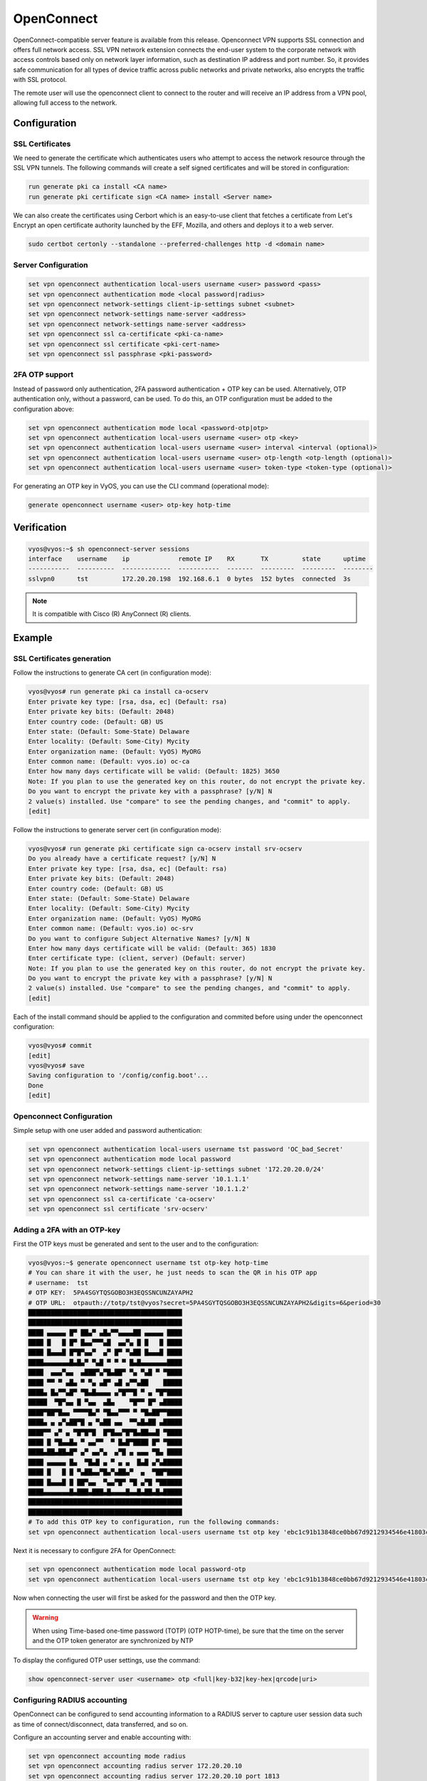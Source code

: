 .. _vpn-openconnect:

###########
OpenConnect
###########

OpenConnect-compatible server feature is available from this release.
Openconnect VPN supports SSL connection and offers full network access. SSL VPN
network extension connects the end-user system to the corporate network with
access controls based only on network layer information, such as destination IP
address and port number. So, it provides safe communication for all types of
device traffic across public networks and private networks, also encrypts the
traffic with SSL protocol.

The remote user will use the openconnect client to connect to the router and
will receive an IP address from a VPN pool, allowing full access to the 
network.

*************
Configuration
*************

SSL Certificates
================

We need to generate the certificate which authenticates users who attempt to
access the network resource through the SSL VPN tunnels. The following commands
will create a self signed certificates and will be stored in configuration:

.. code-block:: none

  run generate pki ca install <CA name>
  run generate pki certificate sign <CA name> install <Server name>
 
We can also create the certificates using Cerbort which is an easy-to-use 
client that fetches a certificate from Let's Encrypt an open certificate 
authority launched by the EFF, Mozilla, and others and deploys it to a web 
server.

.. code-block:: none

  sudo certbot certonly --standalone --preferred-challenges http -d <domain name>

Server Configuration
====================

.. code-block:: none

  set vpn openconnect authentication local-users username <user> password <pass>
  set vpn openconnect authentication mode <local password|radius>
  set vpn openconnect network-settings client-ip-settings subnet <subnet>
  set vpn openconnect network-settings name-server <address>
  set vpn openconnect network-settings name-server <address>
  set vpn openconnect ssl ca-certificate <pki-ca-name>
  set vpn openconnect ssl certificate <pki-cert-name>
  set vpn openconnect ssl passphrase <pki-password>

2FA OTP support 
====================

Instead of password only authentication, 2FA password 
authentication + OTP key can be used. Alternatively, OTP authentication only,
without a password, can be used.
To do this, an OTP configuration must be added to the configuration above:

.. code-block:: none

  set vpn openconnect authentication mode local <password-otp|otp>
  set vpn openconnect authentication local-users username <user> otp <key>
  set vpn openconnect authentication local-users username <user> interval <interval (optional)>
  set vpn openconnect authentication local-users username <user> otp-length <otp-length (optional)>
  set vpn openconnect authentication local-users username <user> token-type <token-type (optional)>

For generating an OTP key in VyOS, you can use the CLI command 
(operational mode):

.. code-block:: none

  generate openconnect username <user> otp-key hotp-time

************
Verification
************

.. code-block:: none


  vyos@vyos:~$ sh openconnect-server sessions
  interface    username    ip             remote IP    RX       TX         state      uptime
  -----------  ----------  -------------  -----------  -------  ---------  ---------  --------
  sslvpn0      tst         172.20.20.198  192.168.6.1  0 bytes  152 bytes  connected  3s

.. note:: It is compatible with Cisco (R) AnyConnect (R) clients.

*******
Example
*******

SSL Certificates generation
===========================

Follow the instructions to generate CA cert (in configuration mode):

.. code-block:: none

  vyos@vyos# run generate pki ca install ca-ocserv
  Enter private key type: [rsa, dsa, ec] (Default: rsa)
  Enter private key bits: (Default: 2048)
  Enter country code: (Default: GB) US
  Enter state: (Default: Some-State) Delaware
  Enter locality: (Default: Some-City) Mycity
  Enter organization name: (Default: VyOS) MyORG
  Enter common name: (Default: vyos.io) oc-ca
  Enter how many days certificate will be valid: (Default: 1825) 3650
  Note: If you plan to use the generated key on this router, do not encrypt the private key.
  Do you want to encrypt the private key with a passphrase? [y/N] N
  2 value(s) installed. Use "compare" to see the pending changes, and "commit" to apply.
  [edit]

Follow the instructions to generate server cert (in configuration mode):

.. code-block:: none

  vyos@vyos# run generate pki certificate sign ca-ocserv install srv-ocserv
  Do you already have a certificate request? [y/N] N
  Enter private key type: [rsa, dsa, ec] (Default: rsa)
  Enter private key bits: (Default: 2048)
  Enter country code: (Default: GB) US
  Enter state: (Default: Some-State) Delaware
  Enter locality: (Default: Some-City) Mycity
  Enter organization name: (Default: VyOS) MyORG
  Enter common name: (Default: vyos.io) oc-srv
  Do you want to configure Subject Alternative Names? [y/N] N
  Enter how many days certificate will be valid: (Default: 365) 1830
  Enter certificate type: (client, server) (Default: server)
  Note: If you plan to use the generated key on this router, do not encrypt the private key.
  Do you want to encrypt the private key with a passphrase? [y/N] N
  2 value(s) installed. Use "compare" to see the pending changes, and "commit" to apply.
  [edit]

Each of the install command should be applied to the configuration and commited
before using under the openconnect configuration:

.. code-block:: none

  vyos@vyos# commit
  [edit]
  vyos@vyos# save
  Saving configuration to '/config/config.boot'...
  Done
  [edit]

Openconnect Configuration
=========================

Simple setup with one user added and password authentication:

.. code-block:: none

  set vpn openconnect authentication local-users username tst password 'OC_bad_Secret'
  set vpn openconnect authentication mode local password
  set vpn openconnect network-settings client-ip-settings subnet '172.20.20.0/24'
  set vpn openconnect network-settings name-server '10.1.1.1'
  set vpn openconnect network-settings name-server '10.1.1.2'
  set vpn openconnect ssl ca-certificate 'ca-ocserv'
  set vpn openconnect ssl certificate 'srv-ocserv'

Adding a 2FA with an OTP-key
============================

First the OTP keys must be generated and sent to the user and to the 
configuration:

.. code-block:: none

  vyos@vyos:~$ generate openconnect username tst otp-key hotp-time
  # You can share it with the user, he just needs to scan the QR in his OTP app
  # username:  tst
  # OTP KEY:  5PA4SGYTQSGOBO3H3EQSSNCUNZAYAPH2
  # OTP URL:  otpauth://totp/tst@vyos?secret=5PA4SGYTQSGOBO3H3EQSSNCUNZAYAPH2&digits=6&period=30
  █████████████████████████████████████████
  █████████████████████████████████████████
  ████ ▄▄▄▄▄ █▀ ██▄▀ ▄█▄▀▀▄▄▄▄██ ▄▄▄▄▄ ████
  ████ █   █ █▀ █▄▄▀▀▀▄█  ▄▄▀▄ █ █   █ ████
  ████ █▄▄▄█ █▀█▀▄▄▀  ▄▀ █▀ ▀▄██ █▄▄▄█ ████
  ████▄▄▄▄▄▄▄█▄█▄▀ ▀▄█ ▀ ▀ ▀ █▄█▄▄▄▄▄▄▄████
  ████  ▄▄▄▀▄▄  ▄███▀▄▀█▄██▀ ▀▄ ▀▄█ ▀ ▀████
  ████ ▀▀ ▀ ▄█▄ ▀ ▀▄ ▄█▀ ▄█ ▄▀▀▄██    █████
  ████▄ █▄▀▀▄█▀ ▀█▄█▄▄▄▄ ▄▀█▀▀█ ▀ ▄ ▀█▀████
  █████  ▀█▀▄▄ █ ▀▄▄  ▄█▄    ▀█▀▀ █▀ ▄█████
  ████▀██▀█▄▄ ▀▀▀▀█▄▀ ▀█▄▄▀▀▀ ▀ ▀█▄██▀▀████
  ████▄ ▄ ▄▀▄██▀█ ▄ ▀▄██ ▄▄  ▀▀▄█▄██ ▄█████
  ████▀▀ ▄▀ ▄ ▀█▀█▀█  █▀█▄▄▀█▀█▄██▄▄█ ▀████
  ████ █ ▀█▄▄█▄ ▀ ▄▄▀▀  ▀ █▄█▀████ █▀ ▀████
  ████▄██▄██▄█▀ ▄▀ ▄▄▀▄  ▄▀█ ▄ ▄▄▄ ▀█▄ ████
  ████ ▄▄▄▄▄ █▄  ▀█▄█ ▄ ▀ ▄ ▄  █▄█ ▄▀▄█████
  ████ █   █ █ ▀▄██▄▄▀█▄▀▄██▄▀  ▄  ▀██▀████
  ████ █▄▄▄█ █ ██▀▄▄  ▀▄▄▀█▀ ▀█ ▄▀█ ▀██████
  ████▄▄▄▄▄▄▄█▄███▄███▄█▄▄▄▄█▄▄█▄██▄█▄█████
  █████████████████████████████████████████
  █████████████████████████████████████████
  # To add this OTP key to configuration, run the following commands:
  set vpn openconnect authentication local-users username tst otp key 'ebc1c91b13848ce0bb67d9212934546e41803cfa'

Next it is necessary to configure 2FA for OpenConnect:

.. code-block:: none

  set vpn openconnect authentication mode local password-otp
  set vpn openconnect authentication local-users username tst otp key 'ebc1c91b13848ce0bb67d9212934546e41803cfa'

Now when connecting the user will first be asked for the password 
and then the OTP key.

.. warning:: When using Time-based one-time password (TOTP) (OTP HOTP-time),
  be sure that the time on the server and the 
  OTP token generator are synchronized by NTP

To display the configured OTP user settings, use the command:

.. code-block:: none

  show openconnect-server user <username> otp <full|key-b32|key-hex|qrcode|uri>

Configuring RADIUS accounting
===========================

OpenConnect can be configured to send accounting information to a
RADIUS server to capture user session data such as time of
connect/disconnect, data transferred, and so on.

Configure an accounting server and enable accounting with:

.. code-block:: none

  set vpn openconnect accounting mode radius
  set vpn openconnect accounting radius server 172.20.20.10
  set vpn openconnect accounting radius server 172.20.20.10 port 1813
  set vpn openconnect accounting radius server 172.20.20.10 key your_radius_secret

.. warning:: The RADIUS accounting feature must be used with the OpenConnect
  authentication mode RADIUS. It cannot be used with local authentication.
  You must configure the OpenConnect authentication mode to "radius".

An example of the data captured by a FREERADIUS server with sql accounting:

.. code-block:: none

  mysql> SELECT username, nasipaddress, acctstarttime, acctstoptime, acctinputoctets, acctoutputoctets, callingstationid, framedipaddress, connectinfo_start FROM radacct;
  +----------+---------------+---------------------+---------------------+-----------------+------------------+-------------------+-----------------+-----------------------------------+
  | username | nasipaddress  | acctstarttime       | acctstoptime        | acctinputoctets | acctoutputoctets | callingstationid  | framedipaddress | connectinfo_start                 |
  +----------+---------------+---------------------+---------------------+-----------------+------------------+-------------------+-----------------+-----------------------------------+
  | test     | 198.51.100.15 | 2023-01-13 00:59:15 | 2023-01-13 00:59:21 |           10606 |              152 | 192.168.6.1       | 172.20.20.198   | Open AnyConnect VPN Agent v8.05-1 |
  +----------+---------------+---------------------+---------------------+-----------------+------------------+-------------------+-----------------+-----------------------------------+
